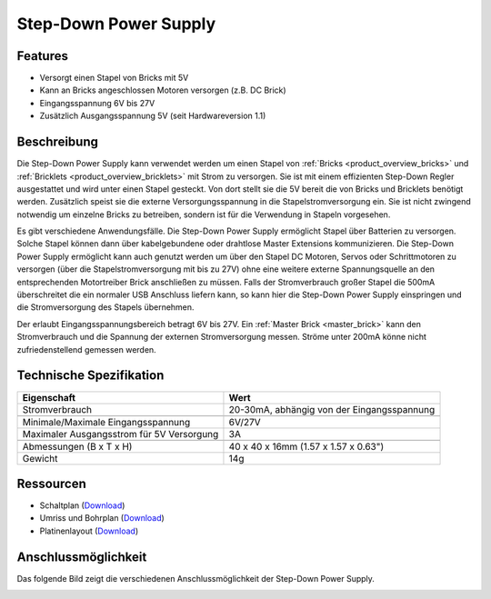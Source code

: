 .. _step_down_power_supply:

Step-Down Power Supply
======================

.. raw:: html

	{% from "macros.html" import tfdocstart, tfdocimg, tfdocend %}
	{{
	    tfdocstart("Power_Supplies/powersupply11_tilted_350.jpg",
	               "Power_Supplies/powersupply11_tilted_600.jpg",
	               "Step-Down Power Supply")
	}}
	{{
	    tfdocimg("Power_Supplies/powersupply11_caption_100.jpg",
	             "Power_Supplies/powersupply11_caption_600.jpg",
	             "Step-Down Power Supply mit Beschriftung")
	}}
	{{
	    tfdocimg("Power_Supplies/powersupply11_horizontal_100.jpg",
	             "Power_Supplies/powersupply11_horizontal_600.jpg",
	             "Step-Down Power Supply")
	}}
	{{
	    tfdocimg("Power_Supplies/powersupply11_connector_100.jpg",
	             "Power_Supplies/powersupply11_connector_600.jpg",
	             "Step-Down Power Supply mit Steckern")
	}}
	{{
	    tfdocimg("Dimensions/step_down_powersupply_dimensions_100.png",
	             "Dimensions/step_down_powersupply_dimensions_600.png",
	             "Umriss und Bohrplan")
	}}
	{{ tfdocend() }}


Features
--------

* Versorgt einen Stapel von Bricks mit 5V
* Kann an Bricks angeschlossen Motoren versorgen (z.B. DC Brick)
* Eingangsspannung 6V bis 27V
* Zusätzlich Ausgangsspannung 5V (seit Hardwareversion 1.1)


Beschreibung
------------


Die Step-Down Power Supply kann verwendet werden um einen Stapel von
:ref:`Bricks <product_overview_bricks>` und
:ref:`Bricklets <product_overview_bricklets>` mit Strom zu versorgen.
Sie ist mit einem effizienten Step-Down Regler ausgestattet und wird unter
einen Stapel gesteckt. Von dort stellt sie die 5V bereit die von Bricks und
Bricklets benötigt werden. Zusätzlich speist sie die externe Versorgungsspannung
in die Stapelstromversorgung ein. Sie ist nicht zwingend notwendig um einzelne
Bricks zu betreiben, sondern ist für die Verwendung in Stapeln vorgesehen.

Es gibt verschiedene Anwendungsfälle. Die Step-Down Power Supply ermöglicht
Stapel über Batterien zu versorgen. Solche Stapel können dann über
kabelgebundene oder drahtlose Master Extensions kommunizieren. Die Step-Down
Power Supply ermöglicht kann auch genutzt werden um über den Stapel DC Motoren,
Servos oder Schrittmotoren zu versorgen (über die Stapelstromversorgung mit bis
zu 27V) ohne eine weitere externe Spannungsquelle an den entsprechenden
Motortreiber Brick anschließen zu müssen.
Falls der Stromverbrauch großer Stapel die 500mA überschreitet die ein normaler
USB Anschluss liefern kann, so kann hier die Step-Down Power Supply einspringen
und die Stromversorgung des Stapels übernehmen.

Der erlaubt Eingangsspannungsbereich betragt 6V bis 27V.
Ein :ref:`Master Brick <master_brick>` kann den Stromverbrauch und die Spannung
der externen Stromversorgung messen. Ströme unter 200mA könne nicht
zufriedenstellend gemessen werden.


Technische Spezifikation
------------------------

===========================================  ============================================================
Eigenschaft                                  Wert
===========================================  ============================================================
Stromverbrauch                               20-30mA, abhängig von der Eingangsspannung
-------------------------------------------  ------------------------------------------------------------
-------------------------------------------  ------------------------------------------------------------
Minimale/Maximale Eingangsspannung           6V/27V
Maximaler Ausgangsstrom für 5V Versorgung    3A
-------------------------------------------  ------------------------------------------------------------
-------------------------------------------  ------------------------------------------------------------
Abmessungen (B x T x H)                      40 x 40 x 16mm  (1.57 x 1.57 x 0.63")
Gewicht                                      14g
===========================================  ============================================================


Ressourcen
----------

* Schaltplan (`Download <https://github.com/Tinkerforge/step-down-powersupply/raw/master/hardware/step-down-schematic.pdf>`__)
* Umriss und Bohrplan (`Download <../../_images/Dimensions/step_down_powersupply_dimensions.png>`__)
* Platinenlayout (`Download <https://github.com/Tinkerforge/step-down-powersupply/zipball/master>`__)


Anschlussmöglichkeit
--------------------

Das folgende Bild zeigt die verschiedenen Anschlussmöglichkeit der
Step-Down Power Supply.

.. image:: /Images/Power_Supplies/powersupply11_caption_600.jpg
   :scale: 100 %
   :alt: Step-Down Power Supply mit Beschriftung
   :align: center
   :target: ../../_images/Power_Supplies/powersupply11_caption_800.jpg
